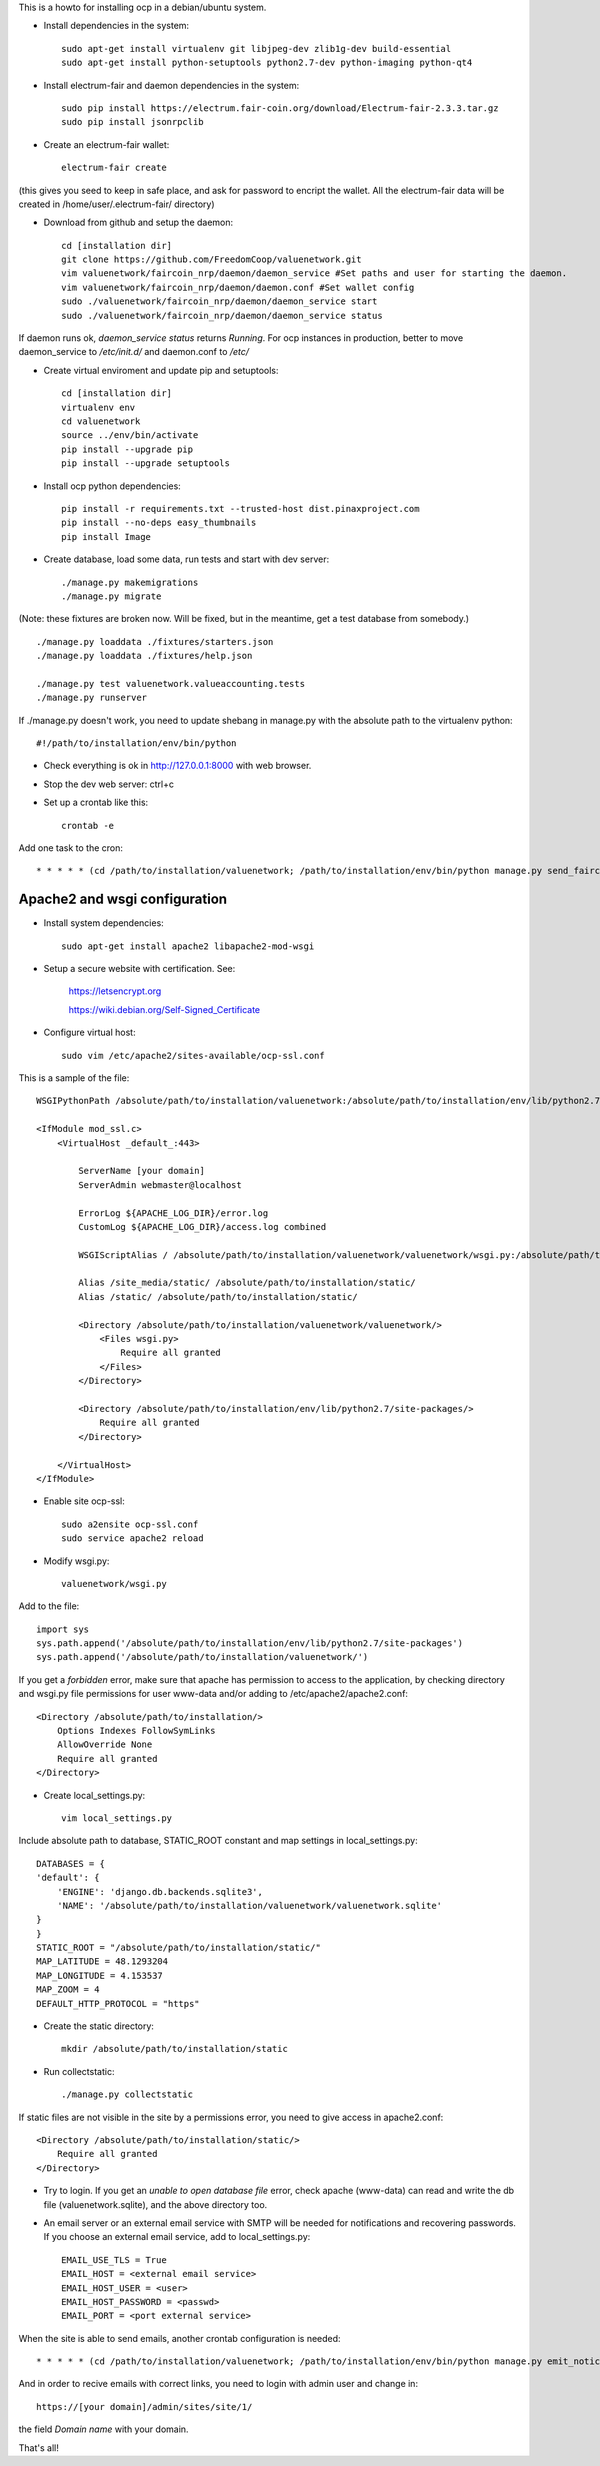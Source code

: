 This is a howto for installing ocp in a debian/ubuntu system.

- Install dependencies in the system: ::

    sudo apt-get install virtualenv git libjpeg-dev zlib1g-dev build-essential
    sudo apt-get install python-setuptools python2.7-dev python-imaging python-qt4 

- Install electrum-fair and daemon dependencies in the system: ::

    sudo pip install https://electrum.fair-coin.org/download/Electrum-fair-2.3.3.tar.gz
    sudo pip install jsonrpclib

- Create an electrum-fair wallet: ::

    electrum-fair create

(this gives you seed to keep in safe place, and ask for password to encript the wallet. All the electrum-fair data will be created in /home/user/.electrum-fair/ directory)

- Download from github and setup the daemon: ::

    cd [installation dir]
    git clone https://github.com/FreedomCoop/valuenetwork.git
    vim valuenetwork/faircoin_nrp/daemon/daemon_service #Set paths and user for starting the daemon.
    vim valuenetwork/faircoin_nrp/daemon/daemon.conf #Set wallet config
    sudo ./valuenetwork/faircoin_nrp/daemon/daemon_service start
    sudo ./valuenetwork/faircoin_nrp/daemon/daemon_service status

If daemon runs ok, *daemon_service status* returns *Running*. For ocp instances in production, better to move daemon_service to */etc/init.d/* and daemon.conf to */etc/*

- Create virtual enviroment and update pip and setuptools: ::

    cd [installation dir]
    virtualenv env
    cd valuenetwork
    source ../env/bin/activate
    pip install --upgrade pip
    pip install --upgrade setuptools

- Install ocp python dependencies: ::

    pip install -r requirements.txt --trusted-host dist.pinaxproject.com
    pip install --no-deps easy_thumbnails
    pip install Image

- Create database, load some data, run tests and start with dev server: ::

    ./manage.py makemigrations
    ./manage.py migrate
    
(Note: these fixtures are broken now. Will be fixed, but in the meantime, get a test database from somebody.) ::

    ./manage.py loaddata ./fixtures/starters.json
    ./manage.py loaddata ./fixtures/help.json

    ./manage.py test valuenetwork.valueaccounting.tests
    ./manage.py runserver

If ./manage.py doesn't work, you need to update shebang in manage.py with the absolute path to the virtualenv python: ::

    #!/path/to/installation/env/bin/python 

- Check everything is ok in http://127.0.0.1:8000 with web browser.

- Stop the dev web server: ctrl+c

- Set up a crontab like this: ::

    crontab -e

Add one task to the cron: ::

    * * * * * (cd /path/to/installation/valuenetwork; /path/to/installation/env/bin/python manage.py send_faircoin_requests > /dev/null 2>&1)

Apache2 and wsgi configuration
==============================

- Install system dependencies: ::

    sudo apt-get install apache2 libapache2-mod-wsgi

- Setup a secure website with certification. See:

    https://letsencrypt.org

    https://wiki.debian.org/Self-Signed_Certificate

- Configure virtual host: ::

    sudo vim /etc/apache2/sites-available/ocp-ssl.conf

This is a sample of the file: ::

    WSGIPythonPath /absolute/path/to/installation/valuenetwork:/absolute/path/to/installation/env/lib/python2.7/site-packages

    <IfModule mod_ssl.c>
        <VirtualHost _default_:443>

            ServerName [your domain]
            ServerAdmin webmaster@localhost

            ErrorLog ${APACHE_LOG_DIR}/error.log
            CustomLog ${APACHE_LOG_DIR}/access.log combined

            WSGIScriptAlias / /absolute/path/to/installation/valuenetwork/valuenetwork/wsgi.py:/absolute/path/to/installation/env/lib/python2.7/site-packages 

            Alias /site_media/static/ /absolute/path/to/installation/static/
            Alias /static/ /absolute/path/to/installation/static/

            <Directory /absolute/path/to/installation/valuenetwork/valuenetwork/> 
                <Files wsgi.py> 
                    Require all granted
                </Files> 
            </Directory> 

            <Directory /absolute/path/to/installation/env/lib/python2.7/site-packages/> 
                Require all granted
            </Directory>

        </VirtualHost>
    </IfModule>

- Enable site ocp-ssl: ::

    sudo a2ensite ocp-ssl.conf
    sudo service apache2 reload

- Modify wsgi.py: ::

    valuenetwork/wsgi.py

Add to the file: ::

    import sys
    sys.path.append('/absolute/path/to/installation/env/lib/python2.7/site-packages')
    sys.path.append('/absolute/path/to/installation/valuenetwork/')

If you get a *forbidden* error, make sure that apache has permission to access to the application, by checking directory and wsgi.py file permissions for user www-data and/or adding to /etc/apache2/apache2.conf: ::

    <Directory /absolute/path/to/installation/>
        Options Indexes FollowSymLinks
        AllowOverride None
        Require all granted
    </Directory>

- Create local_settings.py: ::

    vim local_settings.py

Include absolute path to database, STATIC_ROOT constant and map settings in local_settings.py: ::

    DATABASES = {
    'default': {
        'ENGINE': 'django.db.backends.sqlite3',
        'NAME': '/absolute/path/to/installation/valuenetwork/valuenetwork.sqlite'
    }
    }
    STATIC_ROOT = "/absolute/path/to/installation/static/"
    MAP_LATITUDE = 48.1293204
    MAP_LONGITUDE = 4.153537
    MAP_ZOOM = 4
    DEFAULT_HTTP_PROTOCOL = "https"

- Create the static directory: ::

    mkdir /absolute/path/to/installation/static

- Run collectstatic: ::

    ./manage.py collectstatic

If static files are not visible in the site by a permissions error, you need to give access in apache2.conf: ::

    <Directory /absolute/path/to/installation/static/>
        Require all granted
    </Directory>

- Try to login. If you get an *unable to open database file* error, check apache (www-data) can read and write the db file (valuenetwork.sqlite), and the above directory too.


- An email server or an external email service with SMTP will be needed for notifications and recovering passwords. If you choose an external email service, add to local_settings.py: ::

    EMAIL_USE_TLS = True
    EMAIL_HOST = <external email service>
    EMAIL_HOST_USER = <user>
    EMAIL_HOST_PASSWORD = <passwd>
    EMAIL_PORT = <port external service>

When the site is able to send emails, another crontab configuration is needed: ::

    * * * * * (cd /path/to/installation/valuenetwork; /path/to/installation/env/bin/python manage.py emit_notices >> /path/to/installation/valuenetwork/emit_notices.log)

And in order to recive emails with correct links, you need to login with admin user and change in: ::

    https://[your domain]/admin/sites/site/1/

the field *Domain name* with your domain.


That's all!
